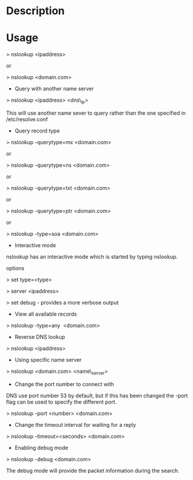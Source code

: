 


* Description

* Usage

> nslookup <ipaddress>

or

> nslookup <domain.com>

+ Query with another name server

> nslookup <ipaddress> <dns\_ip>

This will use another name sever to query rather than the one specified
in /etc/resolve.conf

+ Query record type

> nslookup -querytype=mx <domain.com>

or

> nslookup -querytype=ns <domain.com>

or

> nslookup -querytype=txt <domain.com>

or

> nslookup -querytype=ptr <domain.com>

or

> nslookup -type=soa <domain.com>

+ Interactive mode

nslookup has an interactive mode which is started by typing nslookup.

options

> set type=<type>

> server <ipaddress>

> set debug - provides a more verbose output

+ View all available records

> nslookup -type=any  <domain.com>

+ Reverse DNS lookup

> nslookup <ipaddress>

+ Using specific name server

> nslookup <domain.com> <name\_server>

+ Change the port number to connect with

DNS use port number 53 by default, but if this has been changed the
-port flag can be used to specify the different port.

> nslookup -port <number> <domain.com>

+ Change the timeout interval for waiting for a reply

> nslookup -timeout=<seconds> <domain.com>

+ Enabling debug mode

> nslookup -debug <domain.com>

The debug mode will provide the packet information during the search.

